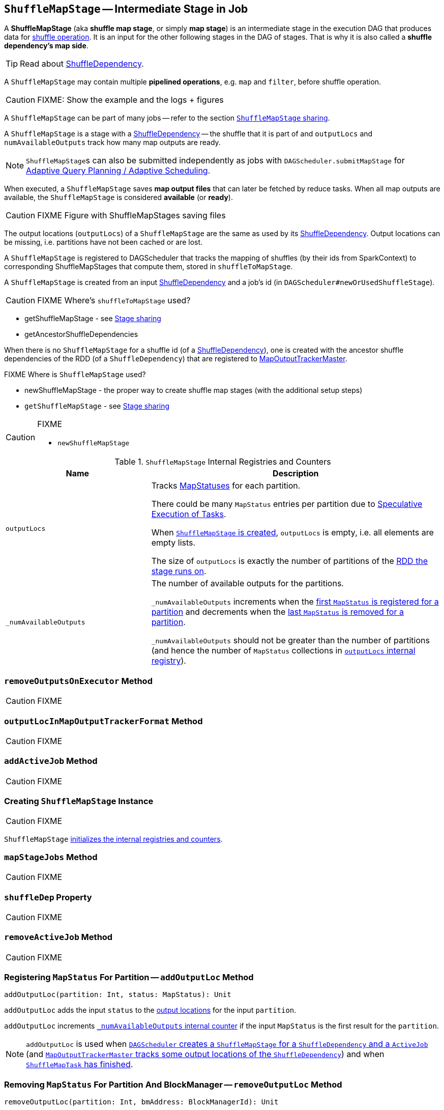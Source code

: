 == [[ShuffleMapStage]] `ShuffleMapStage` -- Intermediate Stage in Job

A *ShuffleMapStage* (aka *shuffle map stage*, or simply *map stage*) is an intermediate stage in the execution DAG that produces data for link:spark-rdd-shuffle.adoc[shuffle operation]. It is an input for the other following stages in the DAG of stages. That is why it is also called a *shuffle dependency's map side*.

TIP: Read about link:spark-rdd-ShuffleDependency.adoc[ShuffleDependency].

A `ShuffleMapStage` may contain multiple *pipelined operations*, e.g. `map` and `filter`, before shuffle operation.

CAUTION: FIXME: Show the example and the logs + figures

A `ShuffleMapStage` can be part of many jobs -- refer to the section <<stage-sharing, `ShuffleMapStage` sharing>>.

A `ShuffleMapStage` is a stage with a link:spark-rdd-ShuffleDependency.adoc[ShuffleDependency] -- the shuffle that it is part of and `outputLocs` and `numAvailableOutputs` track how many map outputs are ready.

NOTE: ``ShuffleMapStage``s can also be submitted independently as jobs with `DAGScheduler.submitMapStage` for link:spark-dagscheduler.adoc#adaptive-query-planning[Adaptive Query Planning / Adaptive Scheduling].

[[isAvailable]]
When executed, a `ShuffleMapStage` saves *map output files* that can later be fetched by reduce tasks. When all map outputs are available, the `ShuffleMapStage` is considered *available* (or *ready*).

CAUTION: FIXME Figure with ShuffleMapStages saving files

The output locations (`outputLocs`) of a `ShuffleMapStage` are the same as used by its link:spark-rdd-ShuffleDependency.adoc[ShuffleDependency]. Output locations can be missing, i.e. partitions have not been cached or are lost.

A `ShuffleMapStage` is registered to DAGScheduler that tracks the mapping of shuffles (by their ids from SparkContext) to corresponding ShuffleMapStages that compute them, stored in `shuffleToMapStage`.

A `ShuffleMapStage` is created from an input link:spark-rdd-ShuffleDependency.adoc[ShuffleDependency] and a job's id (in `DAGScheduler#newOrUsedShuffleStage`).

CAUTION: FIXME Where's `shuffleToMapStage` used?

* getShuffleMapStage - see <<stage-sharing, Stage sharing>>
* getAncestorShuffleDependencies

When there is no `ShuffleMapStage` for a shuffle id (of a link:spark-rdd-ShuffleDependency.adoc[ShuffleDependency]), one is created with the ancestor shuffle dependencies of the RDD (of a `ShuffleDependency`) that are registered to link:spark-service-MapOutputTrackerMaster.adoc[MapOutputTrackerMaster].

FIXME Where is `ShuffleMapStage` used?

* newShuffleMapStage - the proper way to create shuffle map stages (with the additional setup steps)
* `getShuffleMapStage` - see <<stage-sharing, Stage sharing>>

[CAUTION]
====
FIXME

* `newShuffleMapStage`
====

[[internal-registries]]
.`ShuffleMapStage` Internal Registries and Counters
[frame="topbot",cols="1,2",options="header",width="100%"]
|===
| Name
| Description

| [[outputLocs]] `outputLocs`
| Tracks link:spark-taskscheduler-ShuffleMapTask.adoc#MapStatus[MapStatuses] for each partition.

There could be many `MapStatus` entries per partition due to link:spark-taskschedulerimpl-speculative-execution.adoc[Speculative Execution of Tasks].

When <<creating-instance, `ShuffleMapStage` is created>>, `outputLocs` is empty, i.e. all elements are empty lists.

The size of `outputLocs` is exactly the number of partitions of the link:spark-dagscheduler-stages.adoc#rdd[RDD the stage runs on].

| [[_numAvailableOutputs]] `_numAvailableOutputs`
| The number of available outputs for the partitions.

`_numAvailableOutputs` increments when the <<addOutputLoc, first `MapStatus` is registered for a partition>> and decrements when the <<removeOutputLoc, last `MapStatus` is removed for a partition>>.

`_numAvailableOutputs` should not be greater than the number of partitions (and hence the number of `MapStatus` collections in <<outputLocs, `outputLocs` internal registry>>).

|===

=== [[removeOutputsOnExecutor]] `removeOutputsOnExecutor` Method

CAUTION: FIXME

=== [[outputLocInMapOutputTrackerFormat]] `outputLocInMapOutputTrackerFormat` Method

CAUTION: FIXME

=== [[addActiveJob]] `addActiveJob` Method

CAUTION: FIXME

=== [[creating-instance]] Creating `ShuffleMapStage` Instance

CAUTION: FIXME

`ShuffleMapStage` <<internal-registries, initializes the internal registries and counters>>.

=== [[mapStageJobs]] `mapStageJobs` Method

CAUTION: FIXME

=== [[shuffleDep]] `shuffleDep` Property

CAUTION: FIXME

=== [[removeActiveJob]] `removeActiveJob` Method

CAUTION: FIXME

=== [[addOutputLoc]] Registering `MapStatus` For Partition -- `addOutputLoc` Method

[source, scala]
----
addOutputLoc(partition: Int, status: MapStatus): Unit
----

`addOutputLoc` adds the input `status` to the <<outputLocs, output locations>> for the input `partition`.

`addOutputLoc` increments <<_numAvailableOutputs, `_numAvailableOutputs` internal counter>> if the input `MapStatus` is the first result for the `partition`.

NOTE: `addOutputLoc` is used when link:spark-dagscheduler.adoc#createShuffleMapStage[`DAGScheduler` creates a `ShuffleMapStage` for a `ShuffleDependency` and a `ActiveJob`] (and link:spark-service-MapOutputTrackerMaster.adoc#containsShuffle[`MapOutputTrackerMaster` tracks some output locations of the `ShuffleDependency`]) and when link:spark-dagscheduler-DAGSchedulerEventProcessLoop.adoc#handleTaskCompletion-Success-ShuffleMapTask[`ShuffleMapTask` has finished].

=== [[removeOutputLoc]] Removing `MapStatus` For Partition And BlockManager -- `removeOutputLoc` Method

[source, scala]
----
removeOutputLoc(partition: Int, bmAddress: BlockManagerId): Unit
----

`removeOutputLoc` removes the `MapStatus` for the input `partition` and `bmAddress` link:spark-blockmanager.adoc[BlockManager] from the <<outputLocs, output locations>>.

`removeOutputLoc` decrements <<_numAvailableOutputs, `_numAvailableOutputs` internal counter>> if the the removed `MapStatus` was the last result for the `partition`.

NOTE: `removeOutputLoc` is exclusively used when a link:spark-dagscheduler-DAGSchedulerEventProcessLoop.adoc#handleTaskCompletion-FetchFailed[`Task` has finished with `FetchFailed` failure].

=== [[findMissingPartitions]] Finding Missing Partitions -- `findMissingPartitions` Method

[source, scala]
----
findMissingPartitions(): Seq[Int]
----

NOTE: `findMissingPartitions` is a part of link:spark-dagscheduler-stages.adoc#contract[`Stage` contract] that returns the partitions that are missing, i.e. are yet to be computed.

Internally, `findMissingPartitions` uses <<outputLocs, `outputLocs` internal registry>> to find indices with empty lists of `MapStatus`.

=== [[stage-sharing]] `ShuffleMapStage` Sharing

A `ShuffleMapStage` can be shared across multiple jobs, if these jobs reuse the same RDDs.

When a `ShuffleMapStage` is submitted to DAGScheduler to execute, `getShuffleMapStage` is called.

[source, scala]
----
scala> val rdd = sc.parallelize(0 to 5).map((_,1)).sortByKey()  // <1>

scala> rdd.count  // <2>

scala> rdd.count  // <3>
----
<1> Shuffle at `sortByKey()`
<2> Submits a job with two stages with two being executed
<3> Intentionally repeat the last action that submits a new job with two stages with one being shared as already-being-computed

.Skipped Stages are already-computed ShuffleMapStages
image::images/dagscheduler-webui-skipped-stages.png[align="center"]
